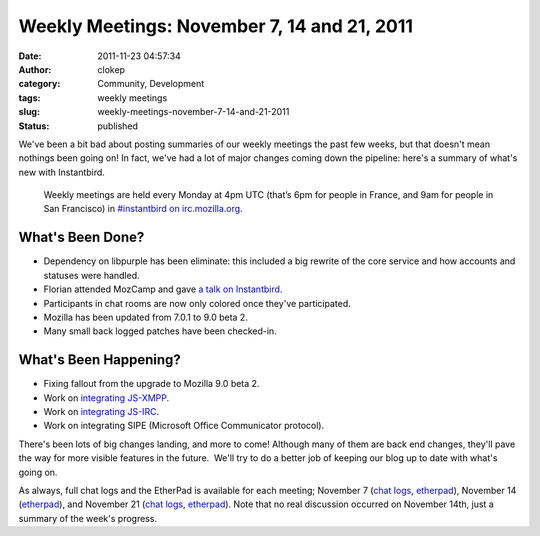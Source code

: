 Weekly Meetings: November 7, 14 and 21, 2011
############################################
:date: 2011-11-23 04:57:34
:author: clokep
:category: Community, Development
:tags: weekly meetings
:slug: weekly-meetings-november-7-14-and-21-2011
:status: published

We've been a bit bad about posting summaries of our weekly meetings the
past few weeks, but that doesn't mean nothings been going on! In fact,
we've had a lot of major changes coming down the pipeline: here's a
summary of what's new with Instantbird.

    Weekly meetings are held every Monday at 4pm UTC (that’s 6pm for
    people in France, and 9am for people in San Francisco) in
    `#instantbird on
    irc.mozilla.org <irc://irc.mozilla.org/instantbird>`__.

What's Been Done?
-----------------

-  Dependency on libpurple has been eliminate: this included a big
   rewrite of the core service and how accounts and statuses were
   handled.
-  Florian attended MozCamp and gave `a talk on
   Instantbird <https://wiki.mozilla.org/EU_MozCamp_2011/Schedule/Product_and_Technology_Track/Instantbird>`__.
-  Participants in chat rooms are now only colored once they've
   participated.
-  Mozilla has been updated from 7.0.1 to 9.0 beta 2.
-  Many small back logged patches have been checked-in.

What's Been Happening?
----------------------

-  Fixing fallout from the upgrade to Mozilla 9.0 beta 2.
-  Work on `integrating
   JS-XMPP <https://bugzilla.instantbird.org/show_bug.cgi?id=1171>`__.
-  Work on `integrating
   JS-IRC <https://bugzilla.instantbird.org/show_bug.cgi?id=507>`__.
-  Work on integrating SIPE (Microsoft Office Communicator protocol).

There's been lots of big changes landing, and more to come! Although
many of them are back end changes, they'll pave the way for more visible
features in the future.  We'll try to do a better job of keeping our
blog up to date with what's going on.

As always, full chat logs and the EtherPad is available for each
meeting; November 7 (`chat
logs <http://log.bezut.info/instantbird/111107/#m370>`__,
`etherpad <https://etherpad.mozilla.org/instantbird-weekly-meeting-20111107>`__),
November 14
(`etherpad <https://etherpad.mozilla.org/instantbird-weekly-meeting-20111114>`__),
and November 21 (`chat
logs <http://log.bezut.info/instantbird/111121/#m252>`__,
`etherpad <https://etherpad.mozilla.org/instantbird-weekly-meeting-20111121>`__). 
Note that no real discussion occurred on November 14th, just a summary
of the week's progress.
